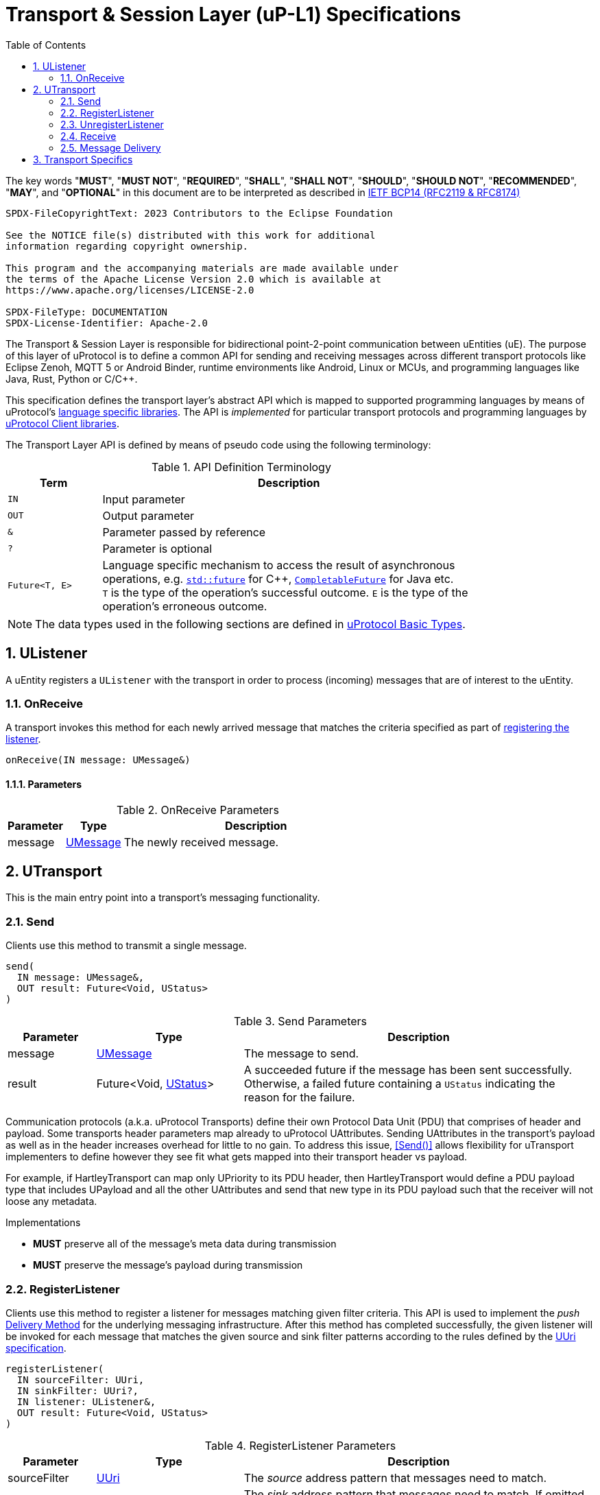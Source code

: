 = Transport & Session Layer (uP-L1) Specifications
:toc:
:sectnums:

The key words "*MUST*", "*MUST NOT*", "*REQUIRED*", "*SHALL*", "*SHALL NOT*", "*SHOULD*", "*SHOULD NOT*", "*RECOMMENDED*", "*MAY*", and "*OPTIONAL*" in this document are to be interpreted as described in https://www.rfc-editor.org/info/bcp14[IETF BCP14 (RFC2119 & RFC8174)]

----
SPDX-FileCopyrightText: 2023 Contributors to the Eclipse Foundation

See the NOTICE file(s) distributed with this work for additional
information regarding copyright ownership.

This program and the accompanying materials are made available under
the terms of the Apache License Version 2.0 which is available at
https://www.apache.org/licenses/LICENSE-2.0
 
SPDX-FileType: DOCUMENTATION
SPDX-License-Identifier: Apache-2.0
----

The Transport & Session Layer is responsible for bidirectional point-2-point communication between uEntities (uE). 
The purpose of this layer of uProtocol is to define a common API for sending and receiving messages across different transport protocols like Eclipse Zenoh, MQTT 5 or Android Binder, runtime environments like Android, Linux or MCUs, and programming languages like Java, Rust, Python or C/C++.

This specification defines the transport layer's abstract API which is mapped to supported programming languages by means of uProtocol's link:../languages.adoc[language specific libraries]. The API is _implemented_ for particular transport protocols and programming languages by link:../upclient.adoc[uProtocol Client libraries].

The Transport Layer API is defined by means of pseudo code using the following terminology:

.API Definition Terminology
[width="80%",cols="20%,80%"]
|===
|Term | Description

| `IN` | Input parameter
| `OUT`| Output parameter
| `&` | Parameter passed by reference
| `?` | Parameter is optional
| `Future<T, E>` | Language specific mechanism to access the result of asynchronous operations, e.g. https://en.cppreference.com/w/cpp/thread/future[`std::future`] for C++, https://docs.oracle.com/en/java/javase/11/docs/api/java.base/java/util/concurrent/CompletableFuture.html[`CompletableFuture`] for Java etc. +
`T` is the type of the operation's successful outcome. `E` is the type of the operation's erroneous outcome.

|===

NOTE: The data types used in the following sections are defined in link:../basics/README.adoc[uProtocol Basic Types].

== UListener

A uEntity registers a `UListener` with the transport in order to process (incoming) messages that are of interest to the uEntity.

=== OnReceive

A transport invokes this method for each newly arrived message that matches the criteria specified as part of <<_registerlistener,registering the listener>>.

[source]
----
onReceive(IN message: UMessage&)
----

==== Parameters
.OnReceive Parameters
[width="100%",cols="15%,15%,70%"]
|===
|Parameter | Type | Description

| message
| link:../basics/umessage.adoc[UMessage]
| The newly received message.

|===


== UTransport

This is the main entry point into a transport's messaging functionality.

=== Send

Clients use this method to transmit a single message.

[source]
----
send(
  IN message: UMessage&,
  OUT result: Future<Void, UStatus>
)
----

.Send Parameters
[width="100%",cols="15%,25%,60%"]
|===
|Parameter | Type | Description

| message
| link:../basics/umessage.adoc[UMessage]
| The message to send.

| result
| Future<Void, link:../basics/error_model.adoc[UStatus]>
| A succeeded future if the message has been sent successfully. +
Otherwise, a failed future containing a `UStatus` indicating the reason for the failure.
|===

Communication protocols (a.k.a. uProtocol Transports) define their own Protocol Data Unit (PDU) that comprises of header and payload. Some transports header parameters map already to uProtocol UAttributes. Sending UAttributes in the transport's payload as well as in the header increases overhead for little to no gain. To address this issue,  <<Send()>> allows flexibility for uTransport implementers to define however they see fit what gets mapped into their transport header vs payload. 

For example, if HartleyTransport can map only UPriority to its PDU header, then HartleyTransport would define a PDU payload type that includes UPayload and all the other UAttributes and send that new type in its PDU payload such that the receiver will not loose any metadata. 

[oft-sid="req~utransport-send~1"]
--
Implementations

* *MUST* preserve all of the message's meta data during transmission
* *MUST* preserve the message's payload during transmission
--

=== RegisterListener

Clients use this method to register a listener for messages matching given filter criteria.
This API is used to implement the _push_ <<Delivery Method>> for the underlying messaging infrastructure.
After this method has completed successfully, the given listener will be invoked for each message that matches the given source and sink filter patterns according to the rules defined by the link:../basics/uri.adoc[UUri specification].

[source]
----
registerListener(
  IN sourceFilter: UUri,
  IN sinkFilter: UUri?,
  IN listener: UListener&,
  OUT result: Future<Void, UStatus>
)
----

.RegisterListener Parameters
[width="100%",cols="15%,25%,60%"]
|===
|Parameter | Type | Description

| sourceFilter
| link:../basics/uri.adoc[UUri]
| The _source_ address pattern that messages need to match.

| sinkFilter
| link:../basics/uri.adoc[UUri]
| The _sink_ address pattern that messages need to match. If omitted, a message must not contain any sink address in order to match.

| listener
| <<UListener>>
| The listener to be registered.

| result
| Future<Void, link:../basics/error_model.adoc[UStatus]>
| A succeeded future if the listener has been registered successfully. +
Otherwise, a failed future containing a `UStatus` indicating the reason for the failure.
|===

[oft-sid="req~utransport-register-listener~1"]
--
Implementations

* *MUST* support registering more than one listener for any given address patterns
* *MUST* support registering the same listener for multiple address patterns
* *MUST* document the maximum supported number of listeners per address pattern.
* *MUST* fail with a `UCode::RESOURCE_EXHAUSTED`, if the maximum number of listeners is reached
--

=== UnregisterListener

Clients use this method to unregister a previously registered listener.
The listener will no longer be called for any (matching) messages after this method has returned successfully.

[source]
----
unregisterListener(
  IN sourceFilter: UUri,
  IN sinkFilter: UUri?,
  IN listener: UListener&,
  OUT result: Future<Void, UStatus>
)
----

.RegisterListener Parameters
[width="100%",cols="15%,25%,60%"]
|===
|Parameter | Type | Description

| sourceFilter
| link:../basics/uri.adoc[UUri]
| The source address pattern that the listener had been registered for.

| sinkFilter
| link:../basics/uri.adoc[UUri]
| The sink address pattern that the listener had been registered for.

| listener
| <<UListener>>
| The listener to be unregistered.

| result
| Future<Void, link:../basics/error_model.adoc[UStatus]>
| A succeeded future if the listener has been unregistered successfully. +
Otherwise, a failed future containing a `UStatus` indicating the reason for the failure.
|===


=== Receive

Clients use this method to receive a single message matching given filter criteria.
This method implements the _pull_ <<Delivery Method>> for the underlying messaging infrastructure.

[source]
----
receive(
  IN sourceFilter: UUri,
  IN sinkFilter: UUri?,
  OUT result: Future<UMessage&, UStatus>
)
----

.Receive Parameters
[width="100%",cols="15%,25%,60%"]
|===
|Parameter | Type | Description

| sourceFilter
| link:../basics/uri.adoc[UUri]
| The _source_ address pattern that messages need to match.

| sinkFilter
| link:../basics/uri.adoc[UUri]
| The _sink_ address pattern that messages need to match. If omitted, a message must not contain any sink address in order to match.

| result
| Future<Void, link:../basics/error_model.adoc[UStatus]>
| A succeeded future containing the least recent message that matches the given filter criteria and has not expired yet. +
A failed future if no message can be retrieved from the messaging infrastructure. The `UStatus` will contain a `UCode` indicating the reason for the failure.

|===

[oft-sid="req~utransport-register-listener~1"]
--
Implementations

* *MUST* fail with a `UCode::NOT_FOUND` if there are no matching messages available
--

=== Message Delivery

==== Policy

* uTransport `send()` API *MUST* support, meaning the caller of this API is guaranteed the message was successfully delivered to the next-hop only. End-2-end delivery, when messages are sent across multiple transports, is *not* guaranteed by the transport layer
* Transport *MUST* support retransmission of messages that are no able to be delivered to the next-hop

If the uP-L1 transport layer is above https://en.wikipedia.org/wiki/OSI_model[OSI Session layer 5]:

* *MUST* use Transmission Control Protocols (TCP) and *SHOULD NOT* User Datagram Protocol (UDP) for message delivery, this is to ensure https://www.cloudcomputingpatterns.org/at_least_once_delivery/[At-least-once delivery] of messages

==== Delivery Method

* Transport *MUST* support either _push_ or _pull_ delivery method
* *MAY* support both _push_ or _pull_ delivery methods between uEs
* Delivery method *SHOULD* be known by uEs at design time
* Receivers *MAY* select which delivery method they prefer if the transport between sender and receiver supports more than one delivery method

NOTE: Delivery method advertising shall be defined later


== Transport Specifics

Below is an non-exhaustive list of transport specific requirements to ensure consistency across implementations of the same or different languages:

* link:binder.adoc[*Android Binder*]
* link:zenoh.adoc[*Eclipse Zenoh*]
* link:ecal.adoc[*Eclipse ECAL*]
* link:p3comm.adoc[*Eclipse P3Comm*]
* link:mqtt.adoc[*MQTT*]
* link:http.adoc[*HTTP*]
* link:someip/README.adoc[*SOME/IP*]

Implementers of `UTransport` *MAY* choose to employ link:https://cloudevents.io/[CloudEvents] as a means to map UMessages to the underlying transport's Packet Data Unit (PDU). In order to provide for consistency across implementations, such transport implementations *MUST* adhere to

* link:cloudevents.adoc[*UMessage mapping to CloudEvents*]

